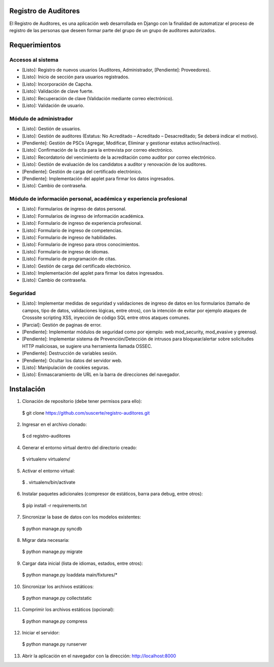 Registro de Auditores
=====================

El Registro de Auditores, es una aplicación web desarrollada en Django con la finalidad de automatizar el proceso de registro de las personas que deseen formar parte del grupo de un grupo de auditores autorizados.

Requerimientos
==============

Accesos al sistema
------------------

- [Listo]: Registro de nuevos usuarios (Auditores, Administrador, [Pendiente]: Proveedores).
- [Listo]: Inicio de sección para usuarios registrados.
- [Listo]: Incorporación de Capcha.
- [Listo]: Validación de clave fuerte.
- [Listo]: Recuperación de clave (Validación mediante correo electrónico).
- [Listo]: Validación de usuario.

Módulo de administrador
-----------------------

- [Listo]: Gestión de usuarios.
- [Listo]: Gestión de auditores (Estatus: No Acreditado – Acreditado – Desacreditado; Se deberá indicar el motivo).
- [Pendiente]: Gestión de PSCs (Agregar, Modificar, Eliminar y gestionar estatus activo/inactivo).
- [Listo]: Confirmación de la cita para la entrevista por correo electrónico.
- [Listo]: Recordatorio del vencimiento de la acreditación como auditor por correo electrónico.
- [Listo]: Gestión de evaluación de los candidatos a auditor y renovación de los auditores.
- [Pendiente]: Gestión de carga del certificado electrónico.
- [Pendiente]: Implementación del applet para firmar los datos ingresados.
- [Listo]: Cambio de contraseña.

Módulo de información personal, académica y experiencia profesional
-------------------------------------------------------------------

- [Listo]: Formularios de ingreso de datos personal.
- [Listo]: Formularios de ingreso de información académica.
- [Listo]: Formulario de ingreso de experiencia profesional.
- [Listo]: Formulario de ingreso de competencias.
- [Listo]: Formulario de ingreso de habilidades.
- [Listo]: Formulario de ingreso para otros conocimientos.
- [Listo]: Formulario de ingreso de idiomas.
- [Listo]: Formulario de programación de citas.
- [Listo]: Gestión de carga del certificado electrónico.
- [Listo]: Implementación del applet para firmar los datos ingresados.
- [Listo]: Cambio de contraseña.

Seguridad
---------

- [Listo]: Implementar medidas de seguridad y validaciones de ingreso de datos en los formularios (tamaño de campos, tipo de datos, validaciones lógicas, entre otros), con la intención de evitar por ejemplo ataques de Crosssite scripting XSS, inyección de código SQL entre otros ataques comunes.
- [Parcial]: Gestión de paginas de error.
- [Pendiente]: Implementar módulos de seguridad como por ejemplo: web mod_security, mod_evasive y greensql.
- [Pendiente]: Implementar sistema de Prevención/Detección de intrusos para bloquear/alertar sobre solicitudes HTTP maliciosas, se sugiere una herramienta llamada OSSEC.
- [Pendiente]: Destrucción de variables sesión.
- [Pendiente]: Ocultar los datos del servidor web.
- [Listo]: Manipulación de cookies seguras.
- [Listo]: Enmascaramiento de URL en la barra de direcciones del navegador.

Instalación
===========

1) Clonación de repositorio (debe tener permisos para ello)::

 $ git clone https://github.com/suscerte/registro-auditores.git

2)  Ingresar en el archivo clonado::

 $ cd registro-auditores

4)  Generar el entorno virtual dentro del directorio creado::

 $ virtualenv virtualenv/

5)  Activar el entorno virtual::

 $ . virtualenv/bin/activate

6)  Instalar paquetes adicionales (compresor de estáticos, barra para debug, entre otros)::

 $ pip install -r requirements.txt

7)  Sincronizar la base de datos con los modelos existentes::

 $ python manage.py syncdb

8) Migrar data necesaria::
 $ python manage.py migrate

9)  Cargar data inicial (lista de idiomas, estados, entre otros)::

 $ python manage.py loaddata main/fixtures/*

10)  Sincronizar los archivos estáticos::

 $ python manage.py collectstatic

11)  Comprimir los archivos estáticos (opcional)::

 $ python manage.py compress

12)  Iniciar el servidor::

 $ python manage.py runserver

13)  Abrir la aplicación en el navegador con la dirección: http://localhost:8000
